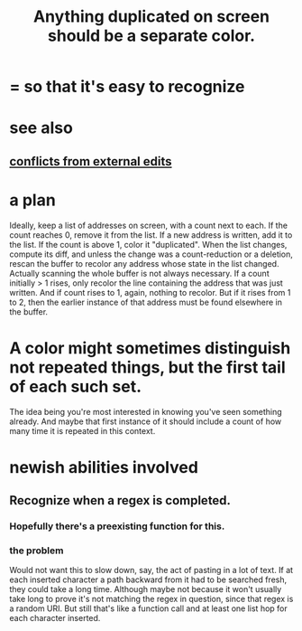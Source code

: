 :PROPERTIES:
:ID:       f2e39601-d7a2-46e1-b18f-a1287aa94262
:END:
#+title: Anything duplicated on screen should be a separate color.
* = so that it's easy to recognize
* see also
** [[id:58ffe371-fdf8-427f-a462-4f674315b9b5][conflicts from external edits]]
* a plan
  Ideally, keep a list of addresses on screen, with a count next to each. If the count reaches 0, remove it from the list. If a new address is written, add it to the list. If the count is above 1, color it "duplicated".
  When the list changes, compute its diff, and unless the change was a count-reduction or a deletion, rescan the buffer to recolor any address whose state in the list changed. Actually scanning the whole buffer is not always necessary. If a count initially > 1 rises, only recolor the line containing the address that was just written. And if count rises to 1, again, nothing to recolor. But if it rises from 1 to 2, then the earlier instance of that address must be found elsewhere in the buffer.
* A color might sometimes distinguish not repeated things, but the first tail of each such set.
  The idea being you're most interested in knowing you've seen something already.
  And maybe that first instance of it should include a count of how many time it is repeated in this context.
* newish abilities involved
** Recognize when a regex is completed.
*** Hopefully there's a preexisting function for this.
*** the problem
    Would not want this to slow down, say, the act of pasting in a lot of text. If at each inserted character a path backward from it had to be searched fresh, they could take a long time. Although maybe not because it won't usually take long to prove it's not matching the regex in question, since that regex is a random URI. But still that's like a function call and at least one list hop for each character inserted.
